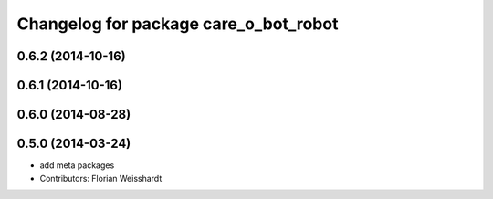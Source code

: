 ^^^^^^^^^^^^^^^^^^^^^^^^^^^^^^^^^^^^^^
Changelog for package care_o_bot_robot
^^^^^^^^^^^^^^^^^^^^^^^^^^^^^^^^^^^^^^

0.6.2 (2014-10-16)
------------------

0.6.1 (2014-10-16)
------------------

0.6.0 (2014-08-28)
------------------

0.5.0 (2014-03-24)
------------------
* add meta packages
* Contributors: Florian Weisshardt
